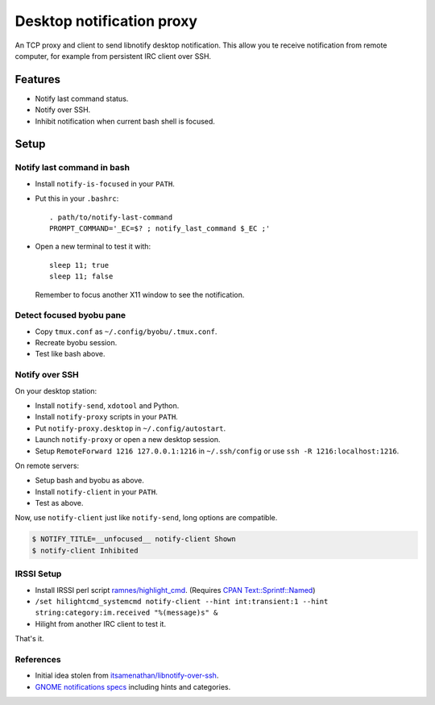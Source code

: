 ############################
 Desktop notification proxy
############################

An TCP proxy and client to send libnotify desktop notification. This allow you
te receive notification from remote computer, for example from persistent IRC
client over SSH.


Features
========

- Notify last command status.
- Notify over SSH.
- Inhibit notification when current bash shell is focused.


Setup
=====

Notify last command in bash
---------------------------

- Install ``notify-is-focused`` in your ``PATH``.
- Put this in your ``.bashrc``::

    . path/to/notify-last-command
    PROMPT_COMMAND='_EC=$? ; notify_last_command $_EC ;'
- Open a new terminal to test it with::

    sleep 11; true
    sleep 11; false

  Remember to focus another X11 window to see the notification.


Detect focused byobu pane
-------------------------

- Copy ``tmux.conf`` as ``~/.config/byobu/.tmux.conf``.
- Recreate byobu session.
- Test like bash above.


Notify over SSH
---------------

On your desktop station:

- Install ``notify-send``, ``xdotool`` and Python.
- Install ``notify-proxy`` scripts in your ``PATH``.
- Put ``notify-proxy.desktop`` in ``~/.config/autostart``.
- Launch ``notify-proxy`` or open a new desktop session.
- Setup ``RemoteForward 1216 127.0.0.1:1216`` in ``~/.ssh/config`` or use
  ``ssh -R 1216:localhost:1216``.


On remote servers:

- Setup bash and byobu as above.
- Install ``notify-client`` in your ``PATH``.
- Test as above.

Now, use ``notify-client`` just like ``notify-send``, long options are
compatible.

.. code-block:: console

   $ NOTIFY_TITLE=__unfocused__ notify-client Shown
   $ notify-client Inhibited


IRSSI Setup
-----------

- Install IRSSI perl script `ramnes/highlight_cmd
  <https://github.com/ramnes/hilightcmd>`_. (Requires `CPAN
  Text::Sprintf::Named
  <http://search.cpan.org/~shlomif/Text-Sprintf-Named-0.0402/lib/Text/Sprintf/Named.pm>`_)
- ``/set hilightcmd_systemcmd notify-client --hint int:transient:1 --hint string:category:im.received "%(message)s" &``
- Hilight from another IRC client to test it.

That's it.


References
-------

- Initial idea stolen from `itsamenathan/libnotify-over-ssh
  <https://github.com/itsamenathan/libnotify-over-ssh>`_.
- `GNOME notifications specs
  <http://www.galago-project.org/specs/notification/0.9/x211.html>`_ including
  hints and categories.

